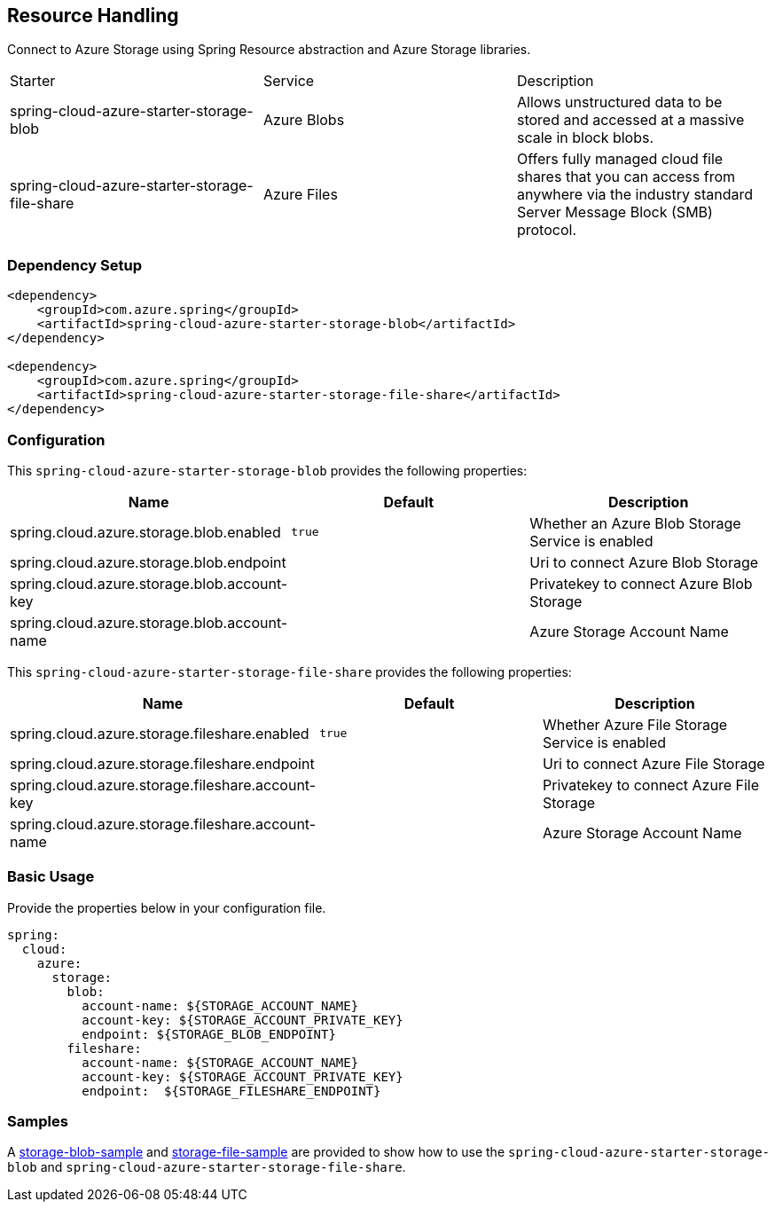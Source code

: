 == Resource Handling

Connect to Azure Storage using Spring Resource abstraction and Azure Storage libraries.

|===
|Starter | Service | Description
|spring-cloud-azure-starter-storage-blob|Azure Blobs|Allows unstructured data to be stored and accessed at a massive scale in block blobs.
|spring-cloud-azure-starter-storage-file-share|Azure Files|Offers fully managed cloud file shares that you can access from anywhere via the industry standard Server Message Block (SMB) protocol.
|===

=== Dependency Setup


[source,xml]
----
<dependency>
    <groupId>com.azure.spring</groupId>
    <artifactId>spring-cloud-azure-starter-storage-blob</artifactId>
</dependency>

<dependency>
    <groupId>com.azure.spring</groupId>
    <artifactId>spring-cloud-azure-starter-storage-file-share</artifactId>
</dependency>

----

=== Configuration

This `spring-cloud-azure-starter-storage-blob` provides the following properties:
[cols="3*", options="header"]
|===
|Name | Default | Description
|spring.cloud.azure.storage.blob.enabled | `true` | Whether an Azure Blob Storage Service is enabled
|spring.cloud.azure.storage.blob.endpoint |  | Uri to connect Azure Blob Storage
|spring.cloud.azure.storage.blob.account-key |  | Privatekey to connect Azure Blob Storage
|spring.cloud.azure.storage.blob.account-name |  | Azure Storage Account Name
|===

This `spring-cloud-azure-starter-storage-file-share` provides the following properties:
[cols="3*", options="header"]
|===
|Name | Default | Description
|spring.cloud.azure.storage.fileshare.enabled | `true` | Whether Azure File Storage Service is enabled
|spring.cloud.azure.storage.fileshare.endpoint |  | Uri to connect Azure File Storage
|spring.cloud.azure.storage.fileshare.account-key |  | Privatekey to connect Azure File Storage
|spring.cloud.azure.storage.fileshare.account-name |  | Azure Storage Account Name
|===


=== Basic Usage

Provide the properties below in your configuration file.

[source,yaml]
----
spring:
  cloud:
    azure:
      storage:
        blob:
          account-name: ${STORAGE_ACCOUNT_NAME}
          account-key: ${STORAGE_ACCOUNT_PRIVATE_KEY}
          endpoint: ${STORAGE_BLOB_ENDPOINT}
        fileshare:
          account-name: ${STORAGE_ACCOUNT_NAME}
          account-key: ${STORAGE_ACCOUNT_PRIVATE_KEY}
          endpoint:  ${STORAGE_FILESHARE_ENDPOINT}
----


=== Samples

A link:https://github.com/Azure-Samples/azure-spring-boot-samples/tree/spring-cloud-azure_4.0/storage/spring-cloud-azure-starter-storage-blob/storage-blob-sample[storage-blob-sample] and link:https://github.com/Azure-Samples/azure-spring-boot-samples/tree/spring-cloud-azure_4.0/storage/spring-cloud-azure-starter-storage-file-share/storage-file-sample[storage-file-sample] are provided to show how to use the `spring-cloud-azure-starter-storage-blob` and `spring-cloud-azure-starter-storage-file-share`.


